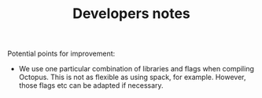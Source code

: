 #+TITLE: Developers notes

Potential points for improvement:

- We use one particular combination of libraries and flags when compiling
  Octopus. This is not as flexible as using spack, for example. However, those
  flags etc can be adapted if necessary.
